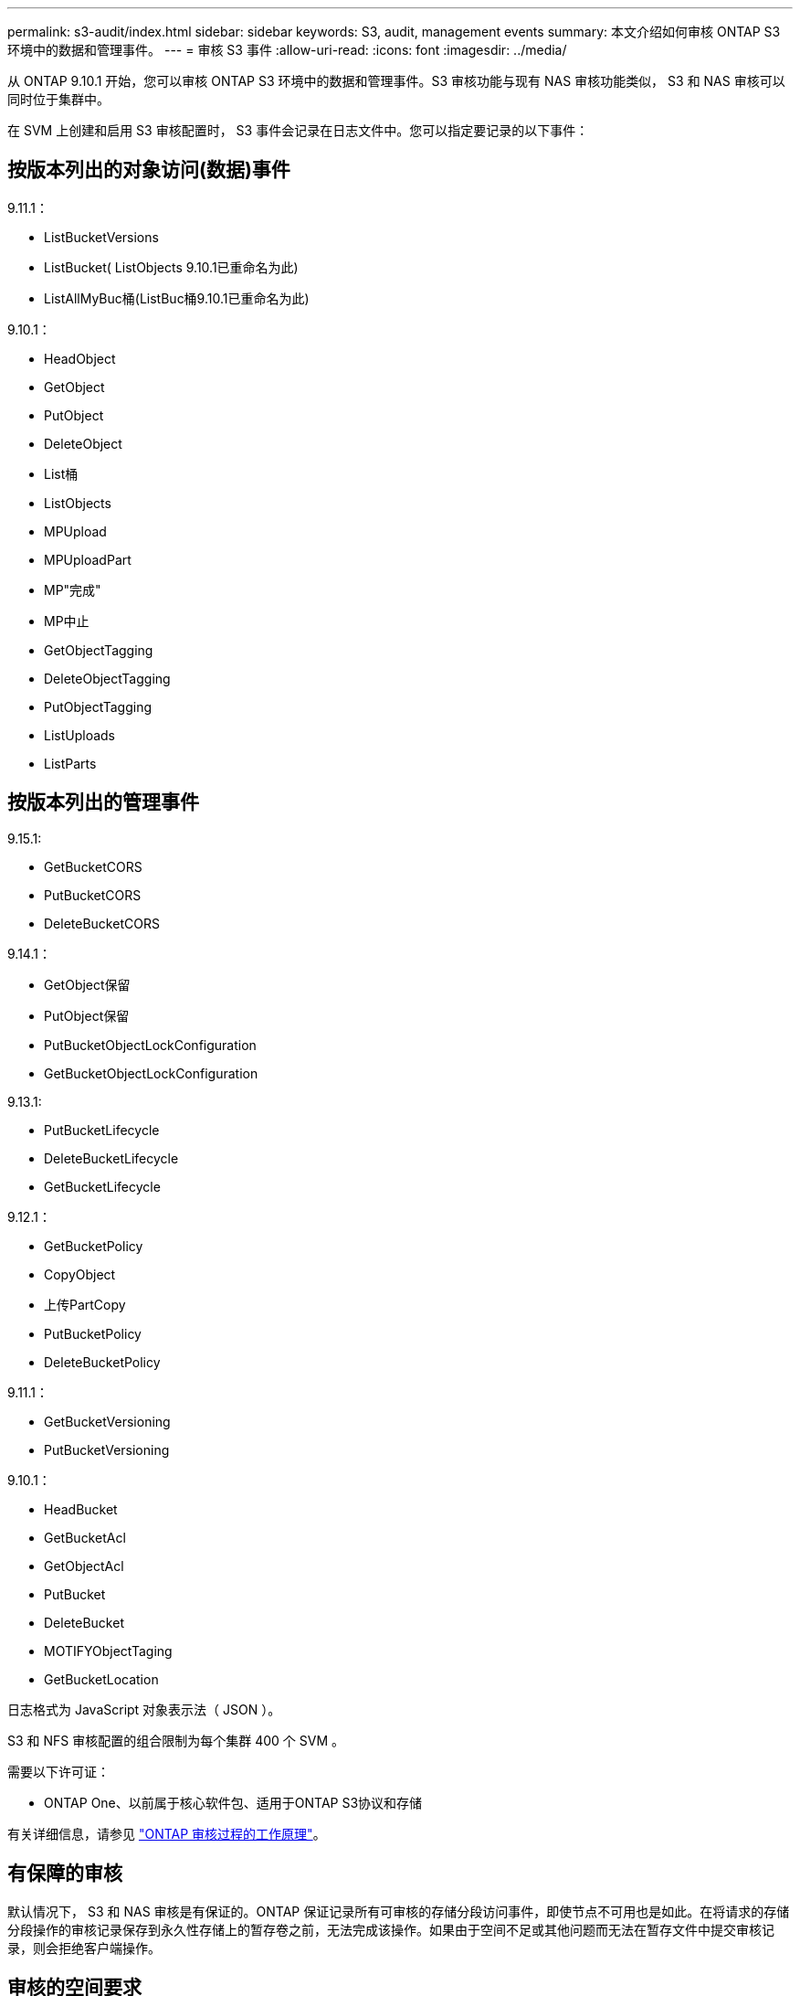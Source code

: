 ---
permalink: s3-audit/index.html 
sidebar: sidebar 
keywords: S3, audit, management events 
summary: 本文介绍如何审核 ONTAP S3 环境中的数据和管理事件。 
---
= 审核 S3 事件
:allow-uri-read: 
:icons: font
:imagesdir: ../media/


[role="lead"]
从 ONTAP 9.10.1 开始，您可以审核 ONTAP S3 环境中的数据和管理事件。S3 审核功能与现有 NAS 审核功能类似， S3 和 NAS 审核可以同时位于集群中。

在 SVM 上创建和启用 S3 审核配置时， S3 事件会记录在日志文件中。您可以指定要记录的以下事件：



== 按版本列出的对象访问(数据)事件

9.11.1：

* ListBucketVersions
* ListBucket( ListObjects 9.10.1已重命名为此)
* ListAllMyBuc桶(ListBuc桶9.10.1已重命名为此)


9.10.1：

* HeadObject
* GetObject
* PutObject
* DeleteObject
* List桶
* ListObjects
* MPUpload
* MPUploadPart
* MP"完成"
* MP中止
* GetObjectTagging
* DeleteObjectTagging
* PutObjectTagging
* ListUploads
* ListParts




== 按版本列出的管理事件

9.15.1:

* GetBucketCORS
* PutBucketCORS
* DeleteBucketCORS


9.14.1：

* GetObject保留
* PutObject保留
* PutBucketObjectLockConfiguration
* GetBucketObjectLockConfiguration


9.13.1:

* PutBucketLifecycle
* DeleteBucketLifecycle
* GetBucketLifecycle


9.12.1：

* GetBucketPolicy
* CopyObject
* 上传PartCopy
* PutBucketPolicy
* DeleteBucketPolicy


9.11.1：

* GetBucketVersioning
* PutBucketVersioning


9.10.1：

* HeadBucket
* GetBucketAcl
* GetObjectAcl
* PutBucket
* DeleteBucket
* MOTIFYObjectTaging
* GetBucketLocation


日志格式为 JavaScript 对象表示法（ JSON ）。

S3 和 NFS 审核配置的组合限制为每个集群 400 个 SVM 。

需要以下许可证：

* ONTAP One、以前属于核心软件包、适用于ONTAP S3协议和存储


有关详细信息，请参见 link:../nas-audit/auditing-process-concept.html["ONTAP 审核过程的工作原理"]。



== 有保障的审核

默认情况下， S3 和 NAS 审核是有保证的。ONTAP 保证记录所有可审核的存储分段访问事件，即使节点不可用也是如此。在将请求的存储分段操作的审核记录保存到永久性存储上的暂存卷之前，无法完成该操作。如果由于空间不足或其他问题而无法在暂存文件中提交审核记录，则会拒绝客户端操作。



== 审核的空间要求

在 ONTAP 审核系统中，审核记录最初存储在各个节点上的二进制暂存文件中。它们会定期进行整合并转换为用户可读的事件日志，这些日志存储在 SVM 的审核事件日志目录中。

暂存文件存储在专用暂存卷中，此暂存卷由 ONTAP 在创建审核配置时创建。每个聚合有一个暂存卷。

您必须在审核配置中规划足够的可用空间：

* 用于包含已审核分段的聚合中的暂存卷。
* 对于包含已转换事件日志存储目录的卷。


在创建 S3 审核配置时，您可以使用以下两种方法之一来控制事件日志的数量，从而控制卷中的可用空间：

* 一个数字限制； `-rotate-limit` 参数用于控制必须保留的最小审核文件数。
* 时间限制； `-retention-duration` 参数用于控制可保留文件的最长期限。


在这两个参数中，一旦超过配置的值，就可以删除较旧的审核文件，以便为较新的审核文件腾出空间。对于这两个参数，此值均为 0 ，表示必须保留所有文件。因此，为了确保空间充足，最佳做法是将其中一个参数设置为非零值。

由于审核有保障，如果可用于审核数据的空间在轮换限制之前用尽，则无法创建较新的审核数据，从而导致客户端无法访问数据。因此，必须仔细选择此值以及分配给审核的空间，并且您必须对审核系统中有关可用空间的警告做出响应。

有关详细信息，请参见 link:../nas-audit/basic-auditing-concept.html["基本审核概念"]。
